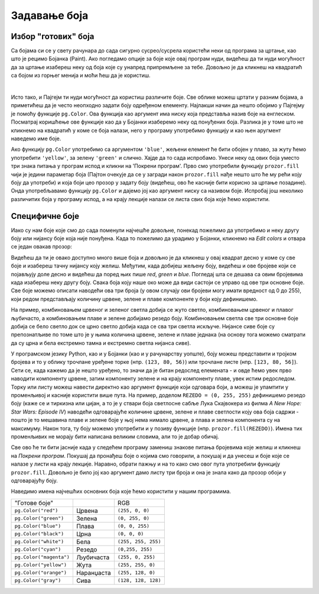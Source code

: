 Задавање боја
=============

Избор "готових" боја
--------------------


Са бојама си се у свету рачунара до сада сигурно сусрео/сусрела користећи неки од програма за цртање, као што је рецимо Бојанка (Paint). Ако погледамо опције за боје које овај програм нуди, видећеш да ти нуди могућност да за цртање изабереш неку од боја које су унапред припремљене за тебе. Довољно је да кликнеш на квадратић са бојом из горњег менија и моћи ћеш да је користиш. 

.. image:: ../../_images/paint3.jpg
   :align: center
   :width: 700px

|

Исто тако, и Пајгејм ти нуди могућност да користиш различите боје. Све облике можеш цртати у разним бојама, а приметићеш да је често неопходно задати боју одређеном елементу. Најлакши начин да нешто обојимо у Пајгејму је помоћу функције ``pg.Color``. Ова функција као аргумент има ниску која представља назив боје на енглеском. Посматрај коришћење ове функције као да у Бојанки изаберемо неку од понуђених боја. Разлика је у томе што не кликнемо на квадратић у коме се боја налази, него у програму употребимо функцију и као њен аругмент наведемо име боје. 

Ако функцију ``pg.Color`` употребимо са аргументом ``'blue'``, жељени елемент ће бити обојен у плаво, за жуту ћемо употребити ``'yellow'``, за зелену ``'green'`` и слично. Хајде да то сада испробамо. Унеси неку од ових боја уместо три знака питања у програм испод и кликни на 'Покрени програм'. Прво смо употребили функцију ``prozor.fill`` чији је једини параметар боја (Пајтон очекује да се у загради након ``prozor.fill`` нађе нешто што ће му рећи коју боју да употреби) и која боји цео прозор у задату боју (видећеш, ово ће касније бити корисно за цртање позадине). Онда употребљавамо функцију ``pg.Color`` и дајемо јој као аргумент ниску са називом боје. Испробај још неколико различитих боја у програму испод, а на крају лекције налази се листа свих боја које ћемо користити. 

.. activecode:: colors
   :nocodelens:
   :enablecopy:
   :modaloutput:

   # -*- acsection: general-init -*-
   import pygame as pg
   import pygamebg

   # otvaramo prozor
   (sirina, visina) = (400, 400)
   prozor = pygamebg.open_window(sirina, visina, "Boja pozadine")
   # -*- acsection: main -*-

   # bojimo pozadinu prozora
   prozor.fill(pg.Color("???"))
   
   # -*- acsection: after-main -*-
   # prikazujemo prozor i čekamo da ga korisnik isključi
   pygamebg.wait_loop()
         
.. reveal:: napomena_bojе
   :showtitle: Напомена - могуће грешке
   :hidetitle: Сакриј прозор
   
   .. infonote:: Честе грешке
      
      Једна грешка коју лако можеш направити приликом задавања боје је да уместо да ``pg.Color`` напишеш великим словом, напишеш ``pg.color`` малим словом. Тада ће ти се приказати грешка ``AttributeError: '' object has no attribute 'color'``. 
      
      Још једна честа грешка је да назив боје не наведеш под наводницима (на пример, да наведеш ``pg.Color(white)``). Тада ће ти се приказати порука ``NameError: name 'white' is not defined on line 8``.

Специфичне боје
---------------

Иако су нам боје које смо до сада поменули најчешће довољне, понекад пожелимо да употребимо и неку другу боју или нијансу боје која није понуђена. Када то пожелимо да урадимо у Бојанки, кликнемо на *Edit colors* и отвара се један овакав прозор:

.. image:: ../../_images/paint2.jpg
   :align: center
   :width: 600px

Видећеш да ти је овако доступно много више боја и довољно је да кликнеш у овај квадрат десно у коме су све боје и изабереш тачну нијансу коју желиш. Међутим, када добијеш жељену боју, видећеш и ове бројеве који се појављују доле десно и видећеш да поред њих пише *red*, *green* и *blue*. Погледај шта се дешава са овим бројевима када изабереш неку другу боју. Свакa бојa коју наше око може да види састоји се управо од ове три основне боје. Све боје можемо описати наводећи ова три броја (у овом случају ови бројеви могу имати вредност од 0 до 255), који редом представљају количину црвене, зелене и плаве компоненте у боји коју дефинишемо.

На пример, комбиновањем црвеног и зеленог светла добија се жуто
светло, комбиновањем црвеног и плавог љубичасто, а комбиновањем плаве
и зелене добијамо резедо боју. Комбиновањем светла све три основне боје добија се
бело светло док се црно светло добија када се сва три светла искључе.
Нијансе сиве боје су препознатљиве по томе што је у њима количина црвене, зелене и
плаве једнака (на основу тога можемо сматрати да су црна и бела
екстремно тамна и екстремно светла нијанса сиве).

.. image:: ../../_images/RGB.png
   :align: center
   :width: 200px


.. zanimljivost_bojе1
   :showtitle: Занимљивост - мешање боја
   :hidetitle: Сакриј прозор
   
   .. infonote:: Мешање боја
      Ако нам не верујеш зато што си до сада научио/научила да су основне боје плава, жута и црвена и да се њиховом комбинацијом добијају све друге боје, погледај следећи видео и видећеш да не лажемо. 

      .. ytpopup:: ELJ18NS_B6E
         :width: 735
         :height: 415
         :align: center

      Ствар је у томе што комбиновање светлости одређене боје и комбиновање различитих пигмената, темпера, или штампарске боје на пример, нису иста ствар. При комбиновању светла, основне боје (оне помоћу којих се добијају све остале боје) јесу црвена, зелена и плава, као што си могао/могла да се увериш у претходном видеу, а при комбиновању различитих пигмената начин мешања боја је потпуно другачији процес.

      Да je RGB модел користан и да је мешање боја уистину такво како смо овде написали, може те уверити и то што сви екрани које данас користимо користе управо овај модел боје. Најмањи елемент сваког екрана је пиксел и сви екрани се заправо састоје из великог броја малих светала која могу да буду црвена, зелена или плава. Распоређујући ове боје на одговарајући начин, на екранима се добијају и све остале боје. Погледај следећи видео како би ти ово било јасније. Обрати пажњу на то које су једине три боје тачкица које видиш (пиксела).

      .. ytpopup:: NyUMeSBw3X8
         :width: 735
         :height: 415
         :align: center



У програмском језику Python, као и у Бојанки (као и у рачунарству уопште), боју можеш представити и тројком бројева и то у облику трочлане уређене торке (нпр. ``(123, 80, 56)``) или трочлане листе (нпр. ``[123, 80, 56]``). Сети се, када кажемо да је нешто уређено, то значи да је битан редослед елемената - и овде ћемо увек прво наводити компоненту црвене, затим компоненту зелене и на крају компоненту плаве, увек истим редоследом. Торку или листу можеш навести директно као аргумент функције који одговара боји, а можеш је упамтити у променљивој и касније користити више пута.  На пример, доделом ``REZEDO = (0, 255, 255)`` дефинишемо резедo боју (каже се и тиркизна или цијан, а то је у ствари боја светлосне сабље Лука Скајвокера из филма `A New Hope: Star Wars: Episode IV`) наводећи одговарајуће количине црвене, зелене и плаве светлости коју ова боја садржи - пошто је то мешавина плаве и зелене боје у њој нема нимало црвене, а плава и зелена компонента су на максимуму. Након тога, ту боју можемо употребити и у позиву функције (нпр. ``prozor.fill(REZEDO)``). Имена тих променљивих не морају бити написана великим словима, али то је добар обичај.

Све ово ће ти бити јасније када у следећем програму замениш знакове питања бројевима које желиш и кликнеш на `Покрени програм`. Покушај да пронађеш боје о којима смо говорили, а покушај и да унесеш и боје које се налазе у листи на крају лекције. Наравно, обрати пажњу и на то како смо овог пута употребили функцију ``prozor.fill``. Довољно је било јој као аргумент дамо листу три броја и она је знала како да прозор обоји у одговарајућу боју.

.. activecode:: colors_rgb
   :nocodelens:
   :enablecopy:
   :modaloutput:

   # -*- acsection: general-init -*-
   import pygame as pg
   import pygamebg

   # otvaramo prozor
   (sirina, visina) = (400, 400)
   prozor = pygamebg.open_window(sirina, visina, "Боје - RGB")
   # -*- acsection: main -*-

   # bojimo pozadinu prozora
   prozor.fill([???, ???, ???])
   
   # -*- acsection: after-main -*-
   # prikazujemo prozor i čekamo da ga korisnik isključi
   pygamebg.wait_loop()

Наведимо имена најчешћих основних боја које ћемо користити у нашим програмима.

========================   ============   ============    
   "Готове боје"                               RGB
``pg.Color("red")``        Црвена         ``(255, 0, 0)`` 
``pg.Color("green")``      Зелена         ``(0, 255, 0)`` 
``pg.Color("blue")``       Плава          ``(0, 0, 255)``
``pg.Color("black")``      Црна           ``(0, 0, 0)`` 
``pg.Color("white")``      Бела           ``(255, 255, 255)`` 
``pg.Color("cyan")``       Рeзедо         ``(0,255, 255)``
``pg.Color("magenta")``    Љубичаста      ``(255, 0, 255)``
``pg.Color("yellow")``     Жута           ``(255, 255, 0)``
``pg.Color("orange")``     Наранџаста     ``(255, 128, 0)``
``pg.Color("gray")``       Сива           ``(128, 128, 128)``
========================   ============   ============
